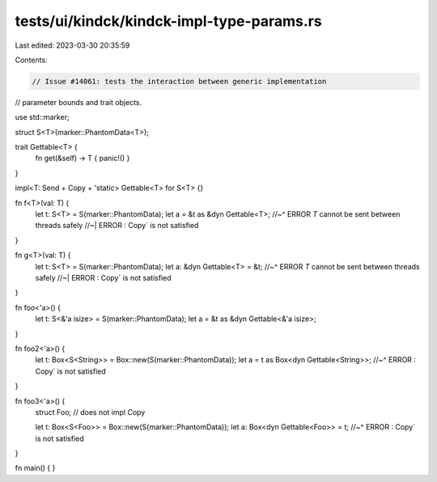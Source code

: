 tests/ui/kindck/kindck-impl-type-params.rs
==========================================

Last edited: 2023-03-30 20:35:59

Contents:

.. code-block:: rs

    // Issue #14061: tests the interaction between generic implementation
// parameter bounds and trait objects.

use std::marker;

struct S<T>(marker::PhantomData<T>);

trait Gettable<T> {
    fn get(&self) -> T { panic!() }
}

impl<T: Send + Copy + 'static> Gettable<T> for S<T> {}

fn f<T>(val: T) {
    let t: S<T> = S(marker::PhantomData);
    let a = &t as &dyn Gettable<T>;
    //~^ ERROR `T` cannot be sent between threads safely
    //~| ERROR : Copy` is not satisfied
}

fn g<T>(val: T) {
    let t: S<T> = S(marker::PhantomData);
    let a: &dyn Gettable<T> = &t;
    //~^ ERROR `T` cannot be sent between threads safely
    //~| ERROR : Copy` is not satisfied
}

fn foo<'a>() {
    let t: S<&'a isize> = S(marker::PhantomData);
    let a = &t as &dyn Gettable<&'a isize>;
}

fn foo2<'a>() {
    let t: Box<S<String>> = Box::new(S(marker::PhantomData));
    let a = t as Box<dyn Gettable<String>>;
    //~^ ERROR : Copy` is not satisfied
}

fn foo3<'a>() {
    struct Foo; // does not impl Copy

    let t: Box<S<Foo>> = Box::new(S(marker::PhantomData));
    let a: Box<dyn Gettable<Foo>> = t;
    //~^ ERROR : Copy` is not satisfied
}

fn main() { }


